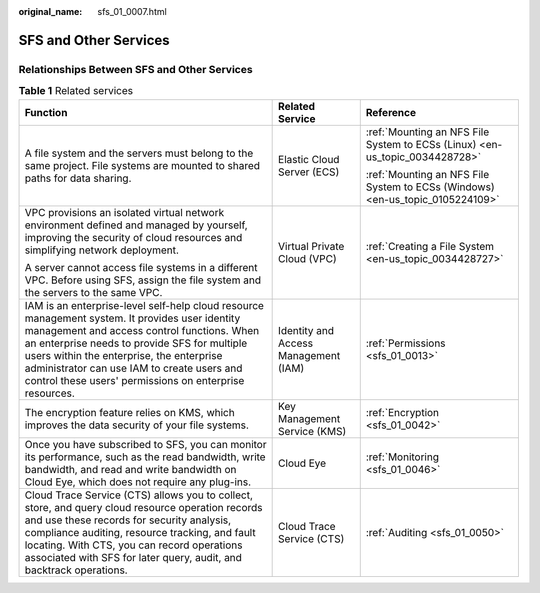 :original_name: sfs_01_0007.html

.. _sfs_01_0007:

SFS and Other Services
======================

Relationships Between SFS and Other Services
--------------------------------------------

.. table:: **Table 1** Related services

   +----------------------------------------------------------------------------------------------------------------------------------------------------------------------------------------------------------------------------------------------------------------------------------------------------------------------------------------------------+--------------------------------------+-------------------------------------------------------------------------------+
   | Function                                                                                                                                                                                                                                                                                                                                           | Related Service                      | Reference                                                                     |
   +====================================================================================================================================================================================================================================================================================================================================================+======================================+===============================================================================+
   | A file system and the servers must belong to the same project. File systems are mounted to shared paths for data sharing.                                                                                                                                                                                                                          | Elastic Cloud Server (ECS)           | :ref:`Mounting an NFS File System to ECSs (Linux) <en-us_topic_0034428728>`   |
   |                                                                                                                                                                                                                                                                                                                                                    |                                      |                                                                               |
   |                                                                                                                                                                                                                                                                                                                                                    |                                      | :ref:`Mounting an NFS File System to ECSs (Windows) <en-us_topic_0105224109>` |
   +----------------------------------------------------------------------------------------------------------------------------------------------------------------------------------------------------------------------------------------------------------------------------------------------------------------------------------------------------+--------------------------------------+-------------------------------------------------------------------------------+
   | VPC provisions an isolated virtual network environment defined and managed by yourself, improving the security of cloud resources and simplifying network deployment.                                                                                                                                                                              | Virtual Private Cloud (VPC)          | :ref:`Creating a File System <en-us_topic_0034428727>`                        |
   |                                                                                                                                                                                                                                                                                                                                                    |                                      |                                                                               |
   | A server cannot access file systems in a different VPC. Before using SFS, assign the file system and the servers to the same VPC.                                                                                                                                                                                                                  |                                      |                                                                               |
   +----------------------------------------------------------------------------------------------------------------------------------------------------------------------------------------------------------------------------------------------------------------------------------------------------------------------------------------------------+--------------------------------------+-------------------------------------------------------------------------------+
   | IAM is an enterprise-level self-help cloud resource management system. It provides user identity management and access control functions. When an enterprise needs to provide SFS for multiple users within the enterprise, the enterprise administrator can use IAM to create users and control these users' permissions on enterprise resources. | Identity and Access Management (IAM) | :ref:`Permissions <sfs_01_0013>`                                              |
   +----------------------------------------------------------------------------------------------------------------------------------------------------------------------------------------------------------------------------------------------------------------------------------------------------------------------------------------------------+--------------------------------------+-------------------------------------------------------------------------------+
   | The encryption feature relies on KMS, which improves the data security of your file systems.                                                                                                                                                                                                                                                       | Key Management Service (KMS)         | :ref:`Encryption <sfs_01_0042>`                                               |
   +----------------------------------------------------------------------------------------------------------------------------------------------------------------------------------------------------------------------------------------------------------------------------------------------------------------------------------------------------+--------------------------------------+-------------------------------------------------------------------------------+
   | Once you have subscribed to SFS, you can monitor its performance, such as the read bandwidth, write bandwidth, and read and write bandwidth on Cloud Eye, which does not require any plug-ins.                                                                                                                                                     | Cloud Eye                            | :ref:`Monitoring <sfs_01_0046>`                                               |
   +----------------------------------------------------------------------------------------------------------------------------------------------------------------------------------------------------------------------------------------------------------------------------------------------------------------------------------------------------+--------------------------------------+-------------------------------------------------------------------------------+
   | Cloud Trace Service (CTS) allows you to collect, store, and query cloud resource operation records and use these records for security analysis, compliance auditing, resource tracking, and fault locating. With CTS, you can record operations associated with SFS for later query, audit, and backtrack operations.                              | Cloud Trace Service (CTS)            | :ref:`Auditing <sfs_01_0050>`                                                 |
   +----------------------------------------------------------------------------------------------------------------------------------------------------------------------------------------------------------------------------------------------------------------------------------------------------------------------------------------------------+--------------------------------------+-------------------------------------------------------------------------------+
